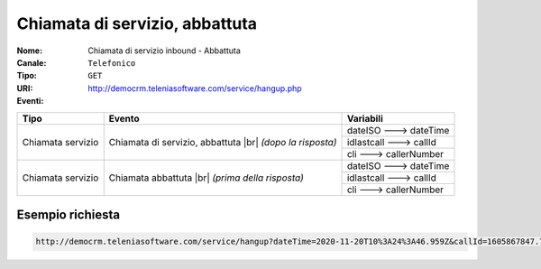 .. _ChiamataServizioInbound_Abbattuta:

===============================
Chiamata di servizio, abbattuta
===============================

:Nome:
    Chiamata di servizio inbound - Abbattuta
:Canale:
    ``Telefonico``
:Tipo:
    ``GET``
:URI: http://democrm.teleniasoftware.com/service/hangup.php
:Eventi:

+-------------------+---------------------------------+-------------------------+
| Tipo              | Evento                          | Variabili               |
+===================+=================================+=========================+
| Chiamata servizio | Chiamata di servizio, abbattuta | dateISO ---> dateTime   |
+                   + |br| *(dopo la risposta)*       +-------------------------+
|                   |                                 | idlastcall ---> callId  |
+                   +                                 +-------------------------+
|                   |                                 | cli ---> callerNumber   |
+-------------------+---------------------------------+-------------------------+
| Chiamata servizio | Chiamata abbattuta              | dateISO ---> dateTime   |
+                   + |br| *(prima della risposta)*   +-------------------------+
|                   |                                 | idlastcall ---> callId  |
+                   +                                 +-------------------------+
|                   |                                 | cli ---> callerNumber   |
+-------------------+---------------------------------+-------------------------+

Esempio richiesta
=================

.. code-block:: sh

    http://democrm.teleniasoftware.com/service/hangup?dateTime=2020-11-20T10%3A24%3A46.959Z&callId=1605867847.783%40d92061befe&callerNumber=0987654321


.. |br| raw:: html

   <br />